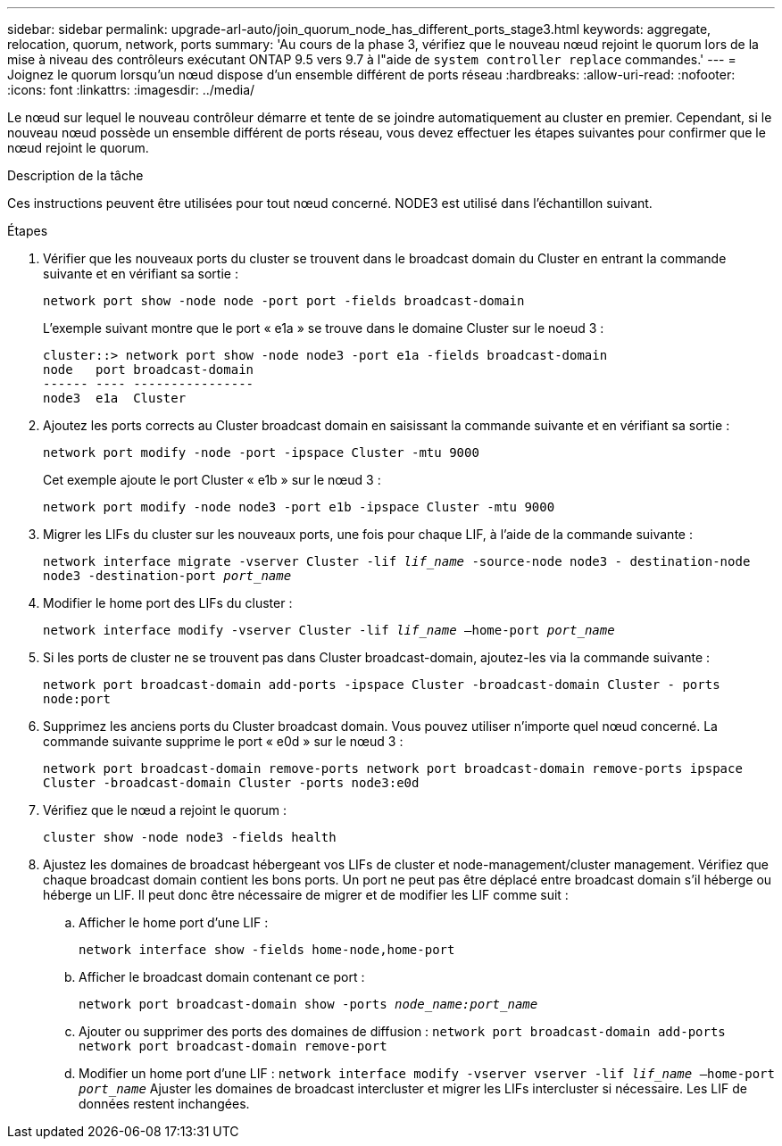 ---
sidebar: sidebar 
permalink: upgrade-arl-auto/join_quorum_node_has_different_ports_stage3.html 
keywords: aggregate, relocation, quorum, network, ports 
summary: 'Au cours de la phase 3, vérifiez que le nouveau nœud rejoint le quorum lors de la mise à niveau des contrôleurs exécutant ONTAP 9.5 vers 9.7 à l"aide de `system controller replace` commandes.' 
---
= Joignez le quorum lorsqu'un nœud dispose d'un ensemble différent de ports réseau
:hardbreaks:
:allow-uri-read: 
:nofooter: 
:icons: font
:linkattrs: 
:imagesdir: ../media/


[role="lead"]
Le nœud sur lequel le nouveau contrôleur démarre et tente de se joindre automatiquement au cluster en premier. Cependant, si le nouveau nœud possède un ensemble différent de ports réseau, vous devez effectuer les étapes suivantes pour confirmer que le nœud rejoint le quorum.

.Description de la tâche
Ces instructions peuvent être utilisées pour tout nœud concerné. NODE3 est utilisé dans l'échantillon suivant.

.Étapes
. Vérifier que les nouveaux ports du cluster se trouvent dans le broadcast domain du Cluster en entrant la commande suivante et en vérifiant sa sortie :
+
`network port show -node node -port port -fields broadcast-domain`

+
L'exemple suivant montre que le port « e1a » se trouve dans le domaine Cluster sur le noeud 3 :

+
[listing]
----
cluster::> network port show -node node3 -port e1a -fields broadcast-domain
node   port broadcast-domain
------ ---- ----------------
node3  e1a  Cluster
----
. Ajoutez les ports corrects au Cluster broadcast domain en saisissant la commande suivante et en vérifiant sa sortie :
+
`network port modify -node -port -ipspace Cluster -mtu 9000`

+
Cet exemple ajoute le port Cluster « e1b » sur le nœud 3 :

+
[listing]
----
network port modify -node node3 -port e1b -ipspace Cluster -mtu 9000
----
. Migrer les LIFs du cluster sur les nouveaux ports, une fois pour chaque LIF, à l'aide de la commande suivante :
+
`network interface migrate -vserver Cluster -lif _lif_name_ -source-node node3 - destination-node node3 -destination-port _port_name_`

. Modifier le home port des LIFs du cluster :
+
`network interface modify -vserver Cluster -lif _lif_name_ –home-port _port_name_`

. Si les ports de cluster ne se trouvent pas dans Cluster broadcast-domain, ajoutez-les via la commande suivante :
+
`network port broadcast-domain add-ports -ipspace Cluster -broadcast-domain Cluster - ports node:port`

. Supprimez les anciens ports du Cluster broadcast domain. Vous pouvez utiliser n'importe quel nœud concerné. La commande suivante supprime le port « e0d » sur le nœud 3 :
+
`network port broadcast-domain remove-ports network port broadcast-domain remove-ports ipspace Cluster -broadcast-domain Cluster ‑ports node3:e0d`

. Vérifiez que le nœud a rejoint le quorum :
+
`cluster show -node node3 -fields health`

. Ajustez les domaines de broadcast hébergeant vos LIFs de cluster et node-management/cluster management. Vérifiez que chaque broadcast domain contient les bons ports. Un port ne peut pas être déplacé entre broadcast domain s'il héberge ou héberge un LIF. Il peut donc être nécessaire de migrer et de modifier les LIF comme suit :
+
.. Afficher le home port d'une LIF :
+
`network interface show -fields home-node,home-port`

.. Afficher le broadcast domain contenant ce port :
+
`network port broadcast-domain show -ports _node_name:port_name_`

.. Ajouter ou supprimer des ports des domaines de diffusion :
`network port broadcast-domain add-ports network port broadcast-domain remove-port`
.. Modifier un home port d'une LIF :
`network interface modify -vserver vserver -lif _lif_name_ –home-port _port_name_` Ajuster les domaines de broadcast intercluster et migrer les LIFs intercluster si nécessaire. Les LIF de données restent inchangées.



